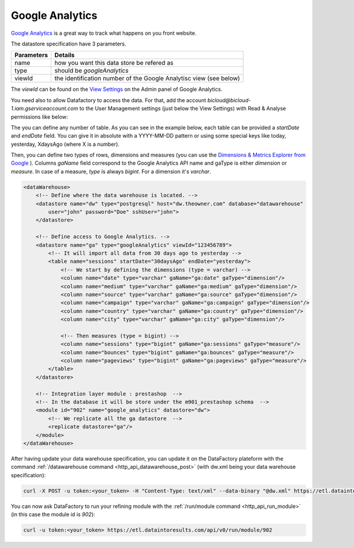 

.. _integrate_google_analytics:

Google Analytics
----------------------------

`Google Analytics <https://analytics.google.com/>`_ is a great way to track what happens on you front website.

The datastore specification have 3 parameters.

=============== ==========
Parameters      Details 
=============== ==========
name            how you want this data store be refered as
type            should be *googleAnalytics*
viewId          the identification number of the Google Analytisc view (see below)
=============== ==========

The *viewId* can be found on the `View Settings <https://analytics.google.com/analytics/web/#management/Settings/>`_ on the Admin panel of Google Analytics.


.. image:: /images/google-analytics-viewid.png

You need also to allow Datafactory to access the data. For that, add the account *bicloud@bicloud-1.iam.gserviceaccount.com* to the User Management settings (just below the View Settings) with Read & Analyse permissions like below:

.. image:: /images/google-analytics-users.png


The you can define any number of table. As you can see in the example below, each table can be provided a *startDate* and *endDate* field. You can give it in absolute with a YYYY-MM-DD pattern or using some special keys like today, yesterday, XdaysAgo (where X is a number).

Then, you can define two types of rows, dimensions and measures (you can use the `Dimensions & Metrics Explorer from Google <https://developers.google.com/analytics/devguides/reporting/core/dimsmets>`_ ). Columns *gaName* field correspond to the Google Analytics API name and gaType is either *dimension* or *measure*. In case of a measure, *type* is always *bigint*. For a dimension it's *varchar*.

.. code-block:: xml

    <dataWarehouse>
        <!-- Define where the data warehouse is located. -->
        <datastore name="dw" type="postgresql" host="dw.theowner.com" database="datawarehouse" 
            user="john" password="Doe" sshUser="john">
        </datastore>

        <!-- Define access to Google Analytics. -->
        <datastore name="ga" type="googleAnalytics" viewId="123456789">
            <!-- It will import all data from 30 days ago to yesterday -->
            <table name="sessions" startDate="30daysAgo" endDate="yesterday">
                <!-- We start by defining the dimensions (type = varchar) -->
                <column name="date" type="varchar" gaName="ga:date" gaType="dimension"/>    
                <column name="medium" type="varchar" gaName="ga:medium" gaType="dimension"/>    
                <column name="source" type="varchar" gaName="ga:source" gaType="dimension"/>    
                <column name="campaign" type="varchar" gaName="ga:campaign" gaType="dimension"/>    
                <column name="country" type="varchar" gaName="ga:country" gaType="dimension"/>  
                <column name="city" type="varchar" gaName="ga:city" gaType="dimension"/>    

                <!-- Then measures (type = bigint) -->
                <column name="sessions" type="bigint" gaName="ga:sessions" gaType="measure"/>   
                <column name="bounces" type="bigint" gaName="ga:bounces" gaType="measure"/>
                <column name="pageviews" type="bigint" gaName="ga:pageviews" gaType="measure"/>
            </table>
        </datastore>

        <!-- Integration layer module : prestashop  -->
        <!-- In the database it will be store under the m901_prestashop schema  -->
        <module id="902" name="google_analytics" datastore="dw">
            <!-- We replicate all the ga datastore  -->
            <replicate datastore="ga"/>
        </module>     
    </dataWarehouse>                  



After having update your data warehouse specification, you can update it on the DataFactory plateform with  the command :ref:`/datawarehouse command <http_api_datawarehouse_post>` (with dw.xml being your data warehouse specification):

.. code-block:: console

    curl -X POST -u token:<your_token> -H "Content-Type: text/xml" --data-binary "@dw.xml" https://etl.dataintoresults.com/api/v0/datawarehouse

You can now ask DataFactory to run your refining module with the :ref:`/run/module command <http_api_run_module>` (in this case the module id is *902*):

.. code-block:: console

    curl -u token:<your_token> https://etl.dataintoresults.com/api/v0/run/module/902

